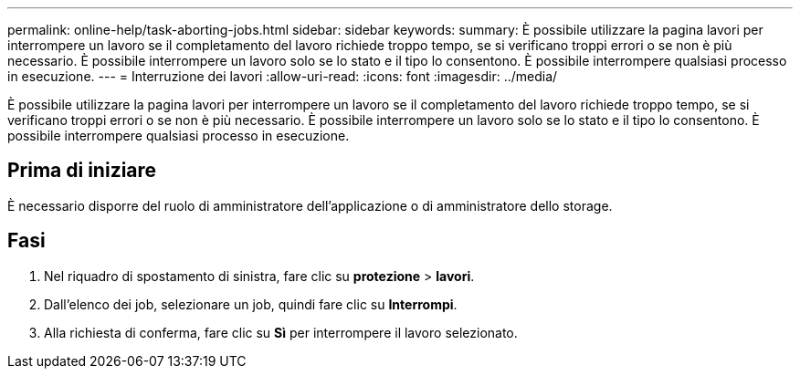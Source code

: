 ---
permalink: online-help/task-aborting-jobs.html 
sidebar: sidebar 
keywords:  
summary: È possibile utilizzare la pagina lavori per interrompere un lavoro se il completamento del lavoro richiede troppo tempo, se si verificano troppi errori o se non è più necessario. È possibile interrompere un lavoro solo se lo stato e il tipo lo consentono. È possibile interrompere qualsiasi processo in esecuzione. 
---
= Interruzione dei lavori
:allow-uri-read: 
:icons: font
:imagesdir: ../media/


[role="lead"]
È possibile utilizzare la pagina lavori per interrompere un lavoro se il completamento del lavoro richiede troppo tempo, se si verificano troppi errori o se non è più necessario. È possibile interrompere un lavoro solo se lo stato e il tipo lo consentono. È possibile interrompere qualsiasi processo in esecuzione.



== Prima di iniziare

È necessario disporre del ruolo di amministratore dell'applicazione o di amministratore dello storage.



== Fasi

. Nel riquadro di spostamento di sinistra, fare clic su *protezione* > *lavori*.
. Dall'elenco dei job, selezionare un job, quindi fare clic su *Interrompi*.
. Alla richiesta di conferma, fare clic su *Sì* per interrompere il lavoro selezionato.

